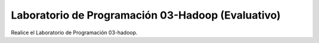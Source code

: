 
Laboratorio de Programación 03-Hadoop (Evaluativo)
=========================================================================================


Realice el Laboratorio de Programación 03-hadoop.

